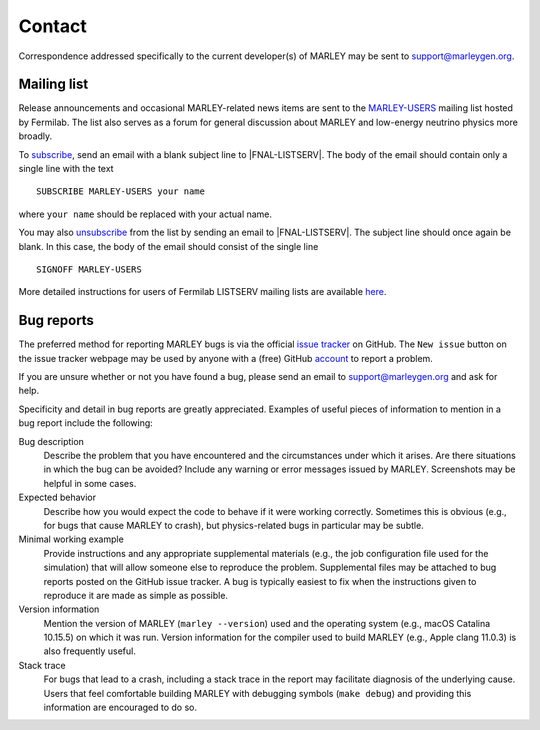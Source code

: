 =======
Contact
=======

Correspondence addressed specifically to the current developer(s) of MARLEY may
be sent to support@marleygen.org.

Mailing list
------------

.. |MARLEY-USERS| replace::
   `MARLEY-USERS <https://listserv.fnal.gov/scripts/wa.exe?A0=MARLEY-USERS>`__

.. Prevents Sphinx from automatically hyperlinking this email address
.. |FNAL-LISTSERV| raw:: html

   LISTSERV@FNAL.GOV

Release announcements and occasional MARLEY-related news items are sent to the
|MARLEY-USERS| mailing list hosted by Fermilab. The list also serves as a forum
for general discussion about MARLEY and low-energy neutrino physics more
broadly.

To `subscribe <mailto:LISTSERV@FNAL.GOV?body=SUBSCRIBE%20 MARLEY-USERS %20 your
%20 name>`__, send an email with a blank subject line to
|FNAL-LISTSERV|. The body of the email should contain only a single
line with the text

::

   SUBSCRIBE MARLEY-USERS your name

where ``your name`` should be replaced with your actual name.

You may also `unsubscribe <mailto:LISTSERV@FNAL.GOV?body=SIGNOFF %20
MARLEY-USERS>`_ from the list by sending an email to |FNAL-LISTSERV|.
The subject line should once again be blank. In this case, the body of the
email should consist of the single line

::

  SIGNOFF MARLEY-USERS

More detailed instructions for users of Fermilab LISTSERV mailing lists are
available `here <https://listserv.fnal.gov/users.asp>`__.

Bug reports
-----------

The preferred method for reporting MARLEY bugs is via the official `issue
tracker <https://github.com/MARLEY-MC/marley/issues>`__ on GitHub. The ``New
issue`` button on the issue tracker webpage may be used by anyone with a (free)
GitHub `account <https://github.com/join>`__ to report a problem.

If you are unsure whether or not you have found a bug, please send an email to
support@marleygen.org and ask for help.

Specificity and detail in bug reports are greatly appreciated. Examples of
useful pieces of information to mention in a bug report include the following:

Bug description
  Describe the problem that you have encountered and the circumstances
  under which it arises. Are there situations in which the bug can be
  avoided? Include any warning or error messages issued by MARLEY.
  Screenshots may be helpful in some cases.

Expected behavior
  Describe how you would expect the code to behave if it were working
  correctly. Sometimes this is obvious (e.g., for bugs that cause MARLEY to
  crash), but physics-related bugs in particular may be subtle.

Minimal working example
  Provide instructions and any appropriate supplemental materials (e.g., the
  job configuration file used for the simulation) that will allow someone else
  to reproduce the problem. Supplemental files may be attached to bug reports
  posted on the GitHub issue tracker. A bug is typically easiest to fix when
  the instructions given to reproduce it are made as simple as possible.

Version information
  Mention the version of MARLEY (``marley --version``) used and the operating
  system (e.g., macOS Catalina 10.15.5) on which it was run. Version information
  for the compiler used to build MARLEY (e.g., Apple clang 11.0.3) is also
  frequently useful.

Stack trace
  For bugs that lead to a crash, including a stack trace in the report may
  facilitate diagnosis of the underlying cause. Users that feel comfortable
  building MARLEY with debugging symbols (``make debug``) and providing this
  information are encouraged to do so.
